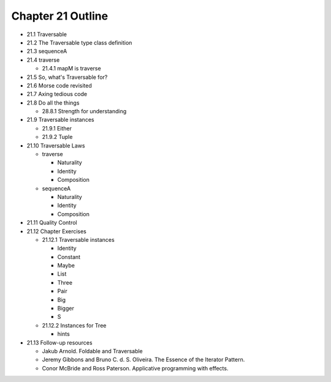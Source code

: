 ********************
 Chapter 21 Outline
********************

* 21.1 Traversable
* 21.2 The Traversable type class definition
* 21.3 sequenceA
* 21.4 traverse

  * 21.4.1 mapM is traverse

* 21.5 So, what's Traversable for?
* 21.6 Morse code revisited
* 21.7 Axing tedious code
* 21.8 Do all the things

  * 28.8.1 Strength for understanding

* 21.9 Traversable instances

  * 21.9.1 Either
  * 21.9.2 Tuple

* 21.10 Traversable Laws

  * traverse

    * Naturality
    * Identity
    * Composition

  * sequenceA

    * Naturality
    * Identity
    * Composition

* 21.11 Quality Control
* 21.12 Chapter Exercises

  * 21.12.1 Traversable instances

    * Identity
    * Constant
    * Maybe
    * List
    * Three
    * Pair
    * Big
    * Bigger
    * S

  * 21.12.2 Instances for Tree

    * hints

* 21.13 Follow-up resources

  * Jakub Arnold. Foldable and Traversable
  * Jeremy Gibbons and Bruno C. d. S.
    Oliveira. The Essence of the Iterator
    Pattern.
  * Conor McBride and Ross Paterson.
    Applicative programming with effects.
